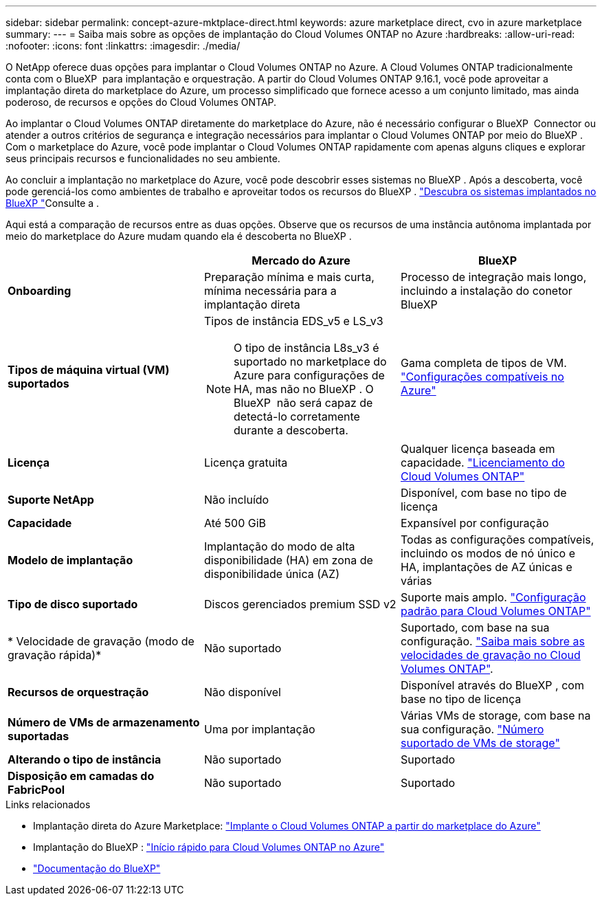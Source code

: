 ---
sidebar: sidebar 
permalink: concept-azure-mktplace-direct.html 
keywords: azure marketplace direct, cvo in azure marketplace 
summary:  
---
= Saiba mais sobre as opções de implantação do Cloud Volumes ONTAP no Azure
:hardbreaks:
:allow-uri-read: 
:nofooter: 
:icons: font
:linkattrs: 
:imagesdir: ./media/


[role="lead"]
O NetApp oferece duas opções para implantar o Cloud Volumes ONTAP no Azure. A Cloud Volumes ONTAP tradicionalmente conta com o BlueXP  para implantação e orquestração. A partir do Cloud Volumes ONTAP 9.16.1, você pode aproveitar a implantação direta do marketplace do Azure, um processo simplificado que fornece acesso a um conjunto limitado, mas ainda poderoso, de recursos e opções do Cloud Volumes ONTAP.

Ao implantar o Cloud Volumes ONTAP diretamente do marketplace do Azure, não é necessário configurar o BlueXP  Connector ou atender a outros critérios de segurança e integração necessários para implantar o Cloud Volumes ONTAP por meio do BlueXP . Com o marketplace do Azure, você pode implantar o Cloud Volumes ONTAP rapidamente com apenas alguns cliques e explorar seus principais recursos e funcionalidades no seu ambiente.

Ao concluir a implantação no marketplace do Azure, você pode descobrir esses sistemas no BlueXP . Após a descoberta, você pode gerenciá-los como ambientes de trabalho e aproveitar todos os recursos do BlueXP . link:task-deploy-cvo-azure-mktplc.html["Descubra os sistemas implantados no BlueXP "]Consulte a .

Aqui está a comparação de recursos entre as duas opções. Observe que os recursos de uma instância autônoma implantada por meio do marketplace do Azure mudam quando ela é descoberta no BlueXP .

[cols="3*"]
|===
|  | Mercado do Azure | BlueXP 


| *Onboarding* | Preparação mínima e mais curta, mínima necessária para a implantação direta | Processo de integração mais longo, incluindo a instalação do conetor BlueXP  


| *Tipos de máquina virtual (VM) suportados*  a| 
Tipos de instância EDS_v5 e LS_v3


NOTE: O tipo de instância L8s_v3 é suportado no marketplace do Azure para configurações de HA, mas não no BlueXP . O BlueXP  não será capaz de detectá-lo corretamente durante a descoberta.
| Gama completa de tipos de VM. https://docs.netapp.com/us-en/cloud-volumes-ontap-relnotes/reference-configs-azure.html["Configurações compatíveis no Azure"^] 


| *Licença* | Licença gratuita | Qualquer licença baseada em capacidade. link:concept-licensing.html["Licenciamento do Cloud Volumes ONTAP"] 


| *Suporte NetApp* | Não incluído | Disponível, com base no tipo de licença 


| *Capacidade* | Até 500 GiB | Expansível por configuração 


| *Modelo de implantação* | Implantação do modo de alta disponibilidade (HA) em zona de disponibilidade única (AZ) | Todas as configurações compatíveis, incluindo os modos de nó único e HA, implantações de AZ únicas e várias 


| *Tipo de disco suportado* | Discos gerenciados premium SSD v2 | Suporte mais amplo. link:concept-storage.html#azure-storage["Configuração padrão para Cloud Volumes ONTAP"] 


| * Velocidade de gravação (modo de gravação rápida)* | Não suportado | Suportado, com base na sua configuração. link:concept-write-speed.html["Saiba mais sobre as velocidades de gravação no Cloud Volumes ONTAP"]. 


| *Recursos de orquestração* | Não disponível | Disponível através do BlueXP , com base no tipo de licença 


| *Número de VMs de armazenamento suportadas* | Uma por implantação | Várias VMs de storage, com base na sua configuração. link:task-managing-svms-azure.html#supported-number-of-storage-vms["Número suportado de VMs de storage"] 


| *Alterando o tipo de instância* | Não suportado | Suportado 


| *Disposição em camadas do FabricPool* | Não suportado | Suportado 
|===
.Links relacionados
* Implantação direta do Azure Marketplace: link:task-deploy-cvo-azure-mktplc.html["Implante o Cloud Volumes ONTAP a partir do marketplace do Azure"]
* Implantação do BlueXP : link:task-getting-started-azure.html["Início rápido para Cloud Volumes ONTAP no Azure"]
* https://docs.netapp.com/us-en/bluexp-family/index.html["Documentação do BlueXP"^]

